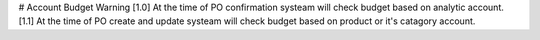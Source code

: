 # Account Budget Warning
[1.0] At the time of PO confirmation systeam will check budget based on analytic account.
[1.1] At the time of PO create and update systeam will check budget based on product or it's catagory account.